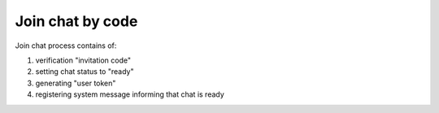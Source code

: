 Join chat by code
^^^^^^^^^^^^^^^^^

Join chat process contains of:

#. verification "invitation code"
#. setting chat status to "ready"
#. generating "user token"
#. registering system message informing that chat is ready
